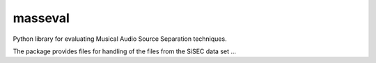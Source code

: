 masseval
========

Python library for evaluating Musical Audio Source Separation techniques.

The package provides files for handling of the files from the SiSEC data set ...

